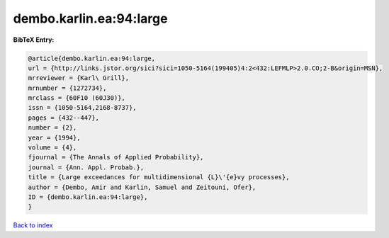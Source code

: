 dembo.karlin.ea:94:large
========================

.. :cite:t:`dembo.karlin.ea:94:large`

.. bibliography:: ../../All.bib

**BibTeX Entry:**

.. code-block:: bibtex

   @article{dembo.karlin.ea:94:large,
   url = {http://links.jstor.org/sici?sici=1050-5164(199405)4:2<432:LEFMLP>2.0.CO;2-B&origin=MSN},
   mrreviewer = {Karl\ Grill},
   mrnumber = {1272734},
   mrclass = {60F10 (60J30)},
   issn = {1050-5164,2168-8737},
   pages = {432--447},
   number = {2},
   year = {1994},
   volume = {4},
   fjournal = {The Annals of Applied Probability},
   journal = {Ann. Appl. Probab.},
   title = {Large exceedances for multidimensional {L}\'{e}vy processes},
   author = {Dembo, Amir and Karlin, Samuel and Zeitouni, Ofer},
   ID = {dembo.karlin.ea:94:large},
   }

`Back to index <../index>`_
